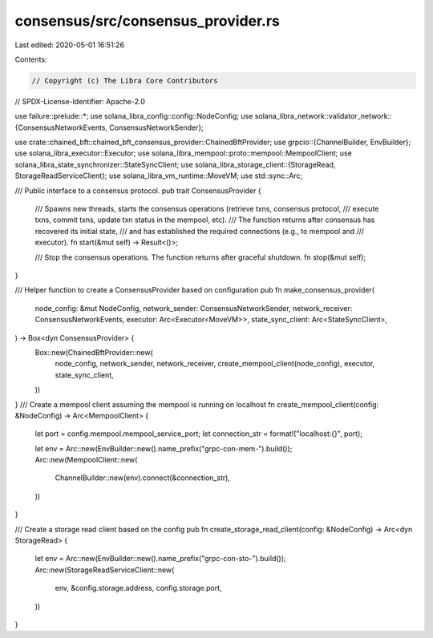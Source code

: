 consensus/src/consensus_provider.rs
===================================

Last edited: 2020-05-01 16:51:26

Contents:

.. code-block:: rs

    // Copyright (c) The Libra Core Contributors
// SPDX-License-Identifier: Apache-2.0

use failure::prelude::*;
use solana_libra_config::config::NodeConfig;
use solana_libra_network::validator_network::{ConsensusNetworkEvents, ConsensusNetworkSender};

use crate::chained_bft::chained_bft_consensus_provider::ChainedBftProvider;
use grpcio::{ChannelBuilder, EnvBuilder};
use solana_libra_executor::Executor;
use solana_libra_mempool::proto::mempool::MempoolClient;
use solana_libra_state_synchronizer::StateSyncClient;
use solana_libra_storage_client::{StorageRead, StorageReadServiceClient};
use solana_libra_vm_runtime::MoveVM;
use std::sync::Arc;

/// Public interface to a consensus protocol.
pub trait ConsensusProvider {
    /// Spawns new threads, starts the consensus operations (retrieve txns, consensus protocol,
    /// execute txns, commit txns, update txn status in the mempool, etc).
    /// The function returns after consensus has recovered its initial state,
    /// and has established the required connections (e.g., to mempool and
    /// executor).
    fn start(&mut self) -> Result<()>;

    /// Stop the consensus operations. The function returns after graceful shutdown.
    fn stop(&mut self);
}

/// Helper function to create a ConsensusProvider based on configuration
pub fn make_consensus_provider(
    node_config: &mut NodeConfig,
    network_sender: ConsensusNetworkSender,
    network_receiver: ConsensusNetworkEvents,
    executor: Arc<Executor<MoveVM>>,
    state_sync_client: Arc<StateSyncClient>,
) -> Box<dyn ConsensusProvider> {
    Box::new(ChainedBftProvider::new(
        node_config,
        network_sender,
        network_receiver,
        create_mempool_client(node_config),
        executor,
        state_sync_client,
    ))
}
/// Create a mempool client assuming the mempool is running on localhost
fn create_mempool_client(config: &NodeConfig) -> Arc<MempoolClient> {
    let port = config.mempool.mempool_service_port;
    let connection_str = format!("localhost:{}", port);

    let env = Arc::new(EnvBuilder::new().name_prefix("grpc-con-mem-").build());
    Arc::new(MempoolClient::new(
        ChannelBuilder::new(env).connect(&connection_str),
    ))
}

/// Create a storage read client based on the config
pub fn create_storage_read_client(config: &NodeConfig) -> Arc<dyn StorageRead> {
    let env = Arc::new(EnvBuilder::new().name_prefix("grpc-con-sto-").build());
    Arc::new(StorageReadServiceClient::new(
        env,
        &config.storage.address,
        config.storage.port,
    ))
}


